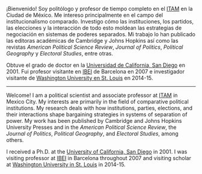#+STARTUP: showall
# #+TITLE: La redistritación de 1928, pieza faltante de la construcción del Estado moderno mexicano
#+OPTIONS: toc:nil
# # will change captions to Spanish, see https://lists.gnu.org/archive/html/emacs-orgmode/2010-03/msg00879.html
#+LANGUAGE: es 
#+begin_src yaml :exports results :results value html
  ---
  layout: single
  title: Eric Magar
  header:
    overlay_image: /assets/img/SaintVast-crop.JPG
    image_description: "Eric Magar"
  sidebar:
    nav: "prof"
  permalink: /about/
  ---
#+end_src
#+results:

¡Bienvenido! Soy politólogo y profesor de tiempo completo en el [[http://www.itam.mx/politica][ITAM]] en la Ciudad de México. Me intereso principalmente en el campo del institucionalismo comparado. Investigo cómo las instituciones, los partidos, las elecciones y la interacción de todo esto moldean las estrategias de negociación en sistemas de poderes separados. Mi trabajo lo han publicado las editoras académicas de Cambridge y Johns Hopkins así como las revistas /American Political Science Review/, /Journal of Politics/, /Political Geography/ y /Electoral Studies/, entre otras.

Obtuve el grado de doctor en la [[https://polisci.ucsd.edu/grad/placement/index.html][Universidad de California, San Diego]] en 2001. Fui profesor visitante en [[http://www.ibei.org][IBEI]] de Barcelona en 2007 e investigador visitante de [[https://polisci.wustl.edu/][Washington University en St. Louis]] en 2014-15. 

------------------------------------

Welcome! I am a political scientist and associate professor at [[http://www.itam.mx/politica][ITAM]] in Mexico City. My interests are primarily in the field of comparative political institutions. My research deals with how institutions, parties, elections, and their interactions shape bargaining strategies in systems of separation of power. My work has been published by Cambridge and Johns Hopkins University Presses and in the /American Political Science Review/, the /Journal of Politics/, /Political Geography/, and /Electoral Studies/, among others.

I received a Ph.D. at the [[https://polisci.ucsd.edu/grad/placement/index.html][University of California, San Diego]] in 2001. I was visiting professor at [[http://www.ibei.org][IBEI]] in Barcelona throughout 2007 and visiting scholar at [[https://polisci.wustl.edu/][Washington University in St. Louis]] in 2014-15. 
